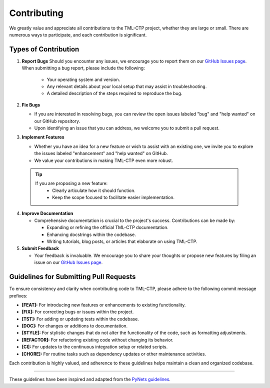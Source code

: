 .. _contributing:

*************
Contributing 
*************

We greatly value and appreciate all contributions to the TML-CTP project, whether they are large or small. There are numerous ways to participate, and each contribution is significant.

Types of Contribution
--------------------

1. **Report Bugs**
   Should you encounter any issues, we encourage you to report them on our `GitHub Issues page <https://github.com/TranslationalML/tml-ctp/issues>`_.
   When submitting a bug report, please include the following:

    - Your operating system and version.
    - Any relevant details about your local setup that may assist in troubleshooting.
    - A detailed description of the steps required to reproduce the bug.

2. **Fix Bugs**

   - If you are interested in resolving bugs, you can review the open issues labeled "bug" and "help wanted" on our GitHub repository.
   - Upon identifying an issue that you can address, we welcome you to submit a pull request.

3. **Implement Features**

   - Whether you have an idea for a new feature or wish to assist with an existing one, we invite you to explore the issues labeled "enhancement" and "help wanted" on GitHub.
   - We value your contributions in making TML-CTP even more robust.

  .. Tip::

    If you are proposing a new feature:
     - Clearly articulate how it should function.
     - Keep the scope focused to facilitate easier implementation.

4. **Improve Documentation**

   - Comprehensive documentation is crucial to the project's success. Contributions can be made by:

     - Expanding or refining the official TML-CTP documentation.
     - Enhancing docstrings within the codebase.
     - Writing tutorials, blog posts, or articles that elaborate on using TML-CTP.

5. **Submit Feedback**

   - Your feedback is invaluable. We encourage you to share your thoughts or propose new features by filing an issue on our `GitHub Issues page <https://github.com/TranslationalML/tml-ctp/issues>`_.

Guidelines for Submitting Pull Requests
---------------------------------------

To ensure consistency and clarity when contributing code to TML-CTP, please adhere to the following commit message prefixes:

- **[FEAT]:** For introducing new features or enhancements to existing functionality.
- **[FIX]:** For correcting bugs or issues within the project.
- **[TST]:** For adding or updating tests within the codebase.
- **[DOC]:** For changes or additions to documentation.
- **[STYLE]:** For stylistic changes that do not alter the functionality of the code, such as formatting adjustments.
- **[REFACTOR]:** For refactoring existing code without changing its behavior.
- **[CI]:** For updates to the continuous integration setup or related scripts.
- **[CHORE]:** For routine tasks such as dependency updates or other maintenance activities.

Each contribution is highly valued, and adherence to these guidelines helps maintain a clean and organized codebase.

------------

These guidelines have been inspired and adapted from the `PyNets guidelines <https://github.com/dPys/PyNets/blob/master/CONTRIBUTING.rst>`_.